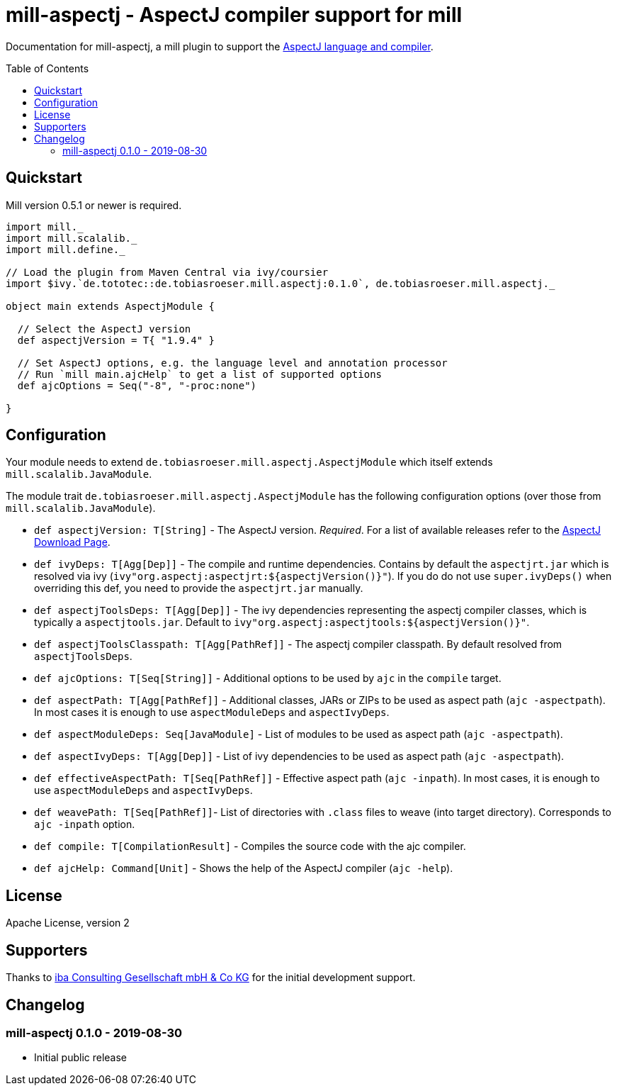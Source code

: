 
= mill-aspectj - AspectJ compiler support for mill
:version: 0.1.0
:aspectjVersion: 1.9.4
:mill-version: 0.5.1
:toc:
:toc-placement: preamble

Documentation for mill-aspectj, a mill plugin to support the https://projects.eclipse.org/projects/tools.aspectj[AspectJ language and compiler].

== Quickstart

Mill version {mill-version} or newer is required.

[source,scala,subs="attributes,verbatim"]
----
import mill._
import mill.scalalib._
import mill.define._

// Load the plugin from Maven Central via ivy/coursier
import $ivy.`de.tototec::de.tobiasroeser.mill.aspectj:{version}`, de.tobiasroeser.mill.aspectj._

object main extends AspectjModule {

  // Select the AspectJ version
  def aspectjVersion = T{ "{aspectjVersion}" }

  // Set AspectJ options, e.g. the language level and annotation processor
  // Run `mill main.ajcHelp` to get a list of supported options
  def ajcOptions = Seq("-8", "-proc:none")

}
----

== Configuration

Your module needs to extend `de.tobiasroeser.mill.aspectj.AspectjModule` which itself extends `mill.scalalib.JavaModule`.

The module trait `de.tobiasroeser.mill.aspectj.AspectjModule` has the following configuration options (over those from `mill.scalalib.JavaModule`).

* `def aspectjVersion: T[String]` - The AspectJ version. _Required_.
For a list of available releases refer to the https://www.eclipse.org/aspectj/downloads.php[AspectJ Download Page].

* `def ivyDeps: T[Agg[Dep]]` - The compile and runtime dependencies.
Contains by default the `aspectjrt.jar` which is resolved via ivy (`ivy"org.aspectj:aspectjrt:${aspectjVersion()}"`).
If you do do not use `super.ivyDeps()` when overriding this def, you need to provide the `aspectjrt.jar` manually.

* `def aspectjToolsDeps: T[Agg[Dep]]` - The ivy dependencies representing the aspectj compiler classes, which is typically a `aspectjtools.jar`.
Default to `ivy"org.aspectj:aspectjtools:${aspectjVersion()}"`.

* `def aspectjToolsClasspath: T[Agg[PathRef]]` - The aspectj compiler classpath.
By default resolved from `aspectjToolsDeps`.

* `def ajcOptions: T[Seq[String]]` - Additional options to be used by `ajc` in the `compile` target.

* `def aspectPath: T[Agg[PathRef]]` - Additional classes, JARs or ZIPs to be used as aspect path (`ajc -aspectpath`).
In most cases it is enough to use `aspectModuleDeps` and `aspectIvyDeps`.

* `def aspectModuleDeps: Seq[JavaModule]` - List of modules to be used as aspect path (`ajc -aspectpath`).

* `def aspectIvyDeps: T[Agg[Dep]]` - List of ivy dependencies to be used as aspect path (`ajc -aspectpath`).

* `def effectiveAspectPath: T[Seq[PathRef]]` - Effective aspect path (`ajc -inpath`).
In most cases, it is enough to use `aspectModuleDeps` and `aspectIvyDeps`.

* `def weavePath: T[Seq[PathRef]]`- List of directories with `.class` files to weave (into target directory).
Corresponds to `ajc -inpath` option.

* `def compile: T[CompilationResult]` - Compiles the source code with the ajc compiler.

* `def ajcHelp: Command[Unit]` - Shows the help of the AspectJ compiler (`ajc -help`).

== License

Apache License, version 2

== Supporters

Thanks to https://iba-cg.de/[iba Consulting Gesellschaft mbH & Co KG] for the initial development support.

== Changelog

=== mill-aspectj 0.1.0 - 2019-08-30

* Initial public release
